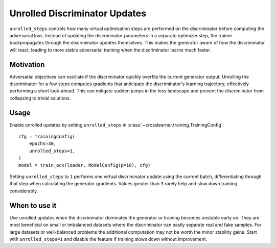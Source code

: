 Unrolled Discriminator Updates
==============================

``unrolled_steps`` controls how many virtual optimisation steps
are performed on the discriminator before computing the adversarial
loss. Instead of updating the discriminator parameters in a separate
optimizer step, the trainer backpropagates through the discriminator
updates themselves. This makes the generator aware of how the
discriminator will react, leading to more stable adversarial training
when the discriminator learns much faster.

Motivation
----------

Adversarial objectives can oscillate if the discriminator quickly
overfits the current generator output. Unrolling the discriminator
for a few steps computes gradients that anticipate the discriminator's
learning trajectory, effectively performing a short look-ahead.
This can mitigate sudden jumps in the loss landscape and prevent the
discriminator from collapsing to trivial solutions.

Usage
-----

Enable unrolled updates by setting ``unrolled_steps`` in
:class:`~crosslearner.training.TrainingConfig`::

   cfg = TrainingConfig(
       epochs=30,
       unrolled_steps=1,
   )
   model = train_acx(loader, ModelConfig(p=10), cfg)

Setting ``unrolled_steps`` to ``1`` performs one virtual discriminator
update using the current batch, differentiating through that step when
calculating the generator gradients. Values greater than ``3`` rarely
help and slow down training considerably.

When to use it
--------------

Use unrolled updates when the discriminator dominates the generator or
training becomes unstable early on. They are most beneficial on small
or imbalanced datasets where the discriminator can easily separate real
and fake samples. For large datasets or well-balanced problems the
additional computation may not be worth the minor stability gains.
Start with ``unrolled_steps=1`` and disable the feature if training
slows down without improvement.
